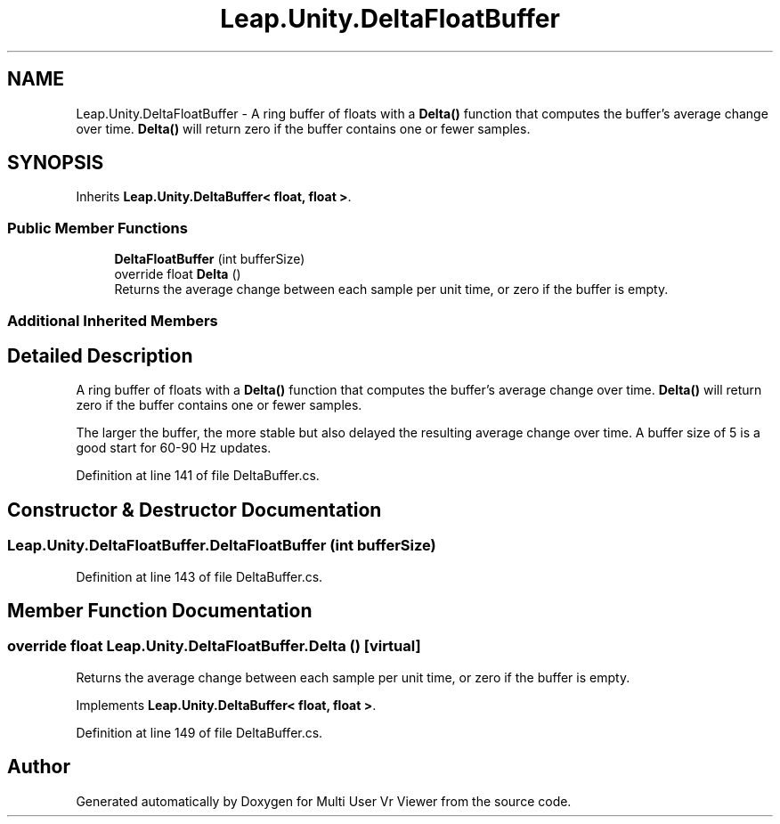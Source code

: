 .TH "Leap.Unity.DeltaFloatBuffer" 3 "Sat Jul 20 2019" "Version https://github.com/Saurabhbagh/Multi-User-VR-Viewer--10th-July/" "Multi User Vr Viewer" \" -*- nroff -*-
.ad l
.nh
.SH NAME
Leap.Unity.DeltaFloatBuffer \- A ring buffer of floats with a \fBDelta()\fP function that computes the buffer's average change over time\&. \fBDelta()\fP will return zero if the buffer contains one or fewer samples\&.  

.SH SYNOPSIS
.br
.PP
.PP
Inherits \fBLeap\&.Unity\&.DeltaBuffer< float, float >\fP\&.
.SS "Public Member Functions"

.in +1c
.ti -1c
.RI "\fBDeltaFloatBuffer\fP (int bufferSize)"
.br
.ti -1c
.RI "override float \fBDelta\fP ()"
.br
.RI "Returns the average change between each sample per unit time, or zero if the buffer is empty\&. "
.in -1c
.SS "Additional Inherited Members"
.SH "Detailed Description"
.PP 
A ring buffer of floats with a \fBDelta()\fP function that computes the buffer's average change over time\&. \fBDelta()\fP will return zero if the buffer contains one or fewer samples\&. 

The larger the buffer, the more stable but also delayed the resulting average change over time\&. A buffer size of 5 is a good start for 60-90 Hz updates\&. 
.PP
Definition at line 141 of file DeltaBuffer\&.cs\&.
.SH "Constructor & Destructor Documentation"
.PP 
.SS "Leap\&.Unity\&.DeltaFloatBuffer\&.DeltaFloatBuffer (int bufferSize)"

.PP
Definition at line 143 of file DeltaBuffer\&.cs\&.
.SH "Member Function Documentation"
.PP 
.SS "override float Leap\&.Unity\&.DeltaFloatBuffer\&.Delta ()\fC [virtual]\fP"

.PP
Returns the average change between each sample per unit time, or zero if the buffer is empty\&. 
.PP
Implements \fBLeap\&.Unity\&.DeltaBuffer< float, float >\fP\&.
.PP
Definition at line 149 of file DeltaBuffer\&.cs\&.

.SH "Author"
.PP 
Generated automatically by Doxygen for Multi User Vr Viewer from the source code\&.
